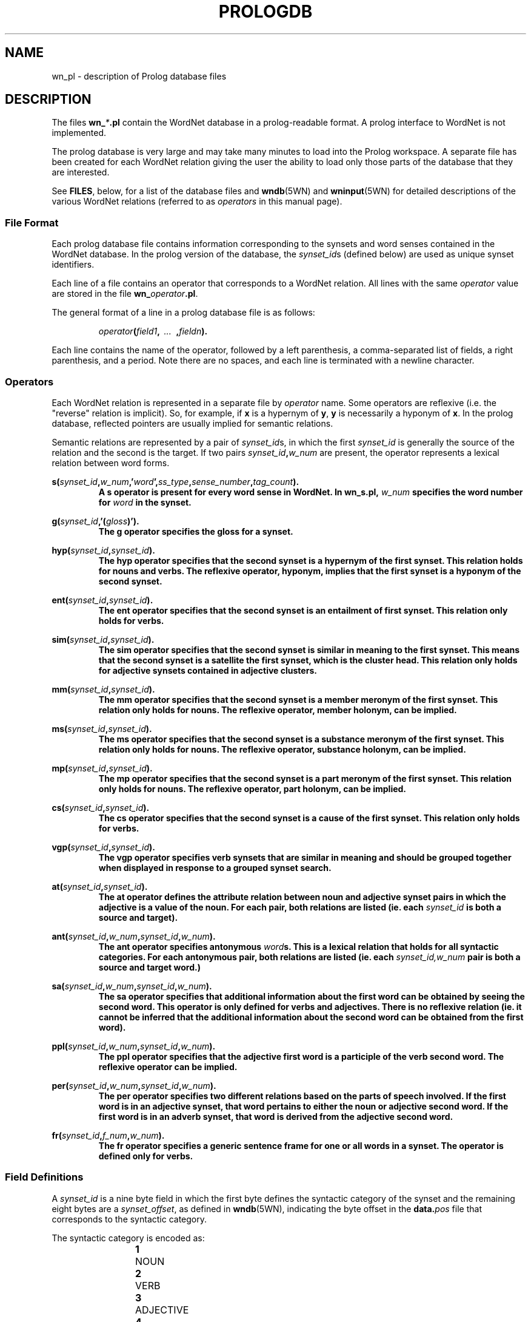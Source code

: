 .\" $Id$
.tr ~
.TH PROLOGDB 5WN "Dec 2006" "WordNet 3.0" "WordNet\(tm File Formats"
.SH NAME
wn_\*.pl \- description of Prolog database files
.SH DESCRIPTION
The files \fBwn_\fP\fI*\fP\fB.pl\fP contain the WordNet database in a
prolog-readable format.  A prolog interface to WordNet is not
implemented.

The prolog database is very large and may take many minutes to load
into the Prolog workspace.  A separate file has been created for each
WordNet relation giving the user the ability to load only those parts
of the database that they are interested.

See \fBFILES\fP, below, for a list of the database files and
.BR wndb (5WN)
and
.BR wninput (5WN) 
for detailed descriptions of the various WordNet relations (referred to
as \fIoperators\fP in this manual page).
.SS File Format
Each prolog database file contains information corresponding to the
synsets and word senses contained in the WordNet database.  In the
prolog version of the database, the \fIsynset_id\fPs (defined below)
are used as unique synset identifiers.

Each line of a file contains an operator that corresponds to a WordNet
relation.  All lines with the same \fIoperator\fP value are stored in
the file \fBwn_\fP\fIoperator\fP\fB.pl\fP.

The general format of a line in a prolog database file is as follows:

.RS
.nf
\fIoperator\fB(\fIfield1\fB,\fI~~...~~\fB,\fIfieldn\fB).\fR
.fi
.RE

Each line contains the name of the operator, followed by a left
parenthesis, a comma-separated list of fields, a right parenthesis,
and a period.  Note there are no spaces, and each line is terminated
with a newline character. 
.SS Operators
Each WordNet relation is represented in a separate file by
\fIoperator\fP name.  Some operators are reflexive (i.e. the "reverse"
relation is implicit).  So, for example, if \fBx\fP is a hypernym of
\fBy\fP, \fBy\fP is necessarily a hyponym of \fBx\fP.  In the prolog
database, reflected pointers are usually implied for semantic
relations.

Semantic relations are represented by a pair of \fIsynset_id\fPs, in
which the first \fIsynset_id\fP is generally the source of the
relation and the second is the target.  If two pairs
\fIsynset_id\fP\fB,\fP\fIw_num\fP are present, the operator represents
a lexical relation between word forms.

.nf
\fBs(\fIsynset_id\fB,\fIw_num\fB,'\fIword\fB',\fIss_type\fB,\fIsense_number\fB,\fItag_count\fB).
.fi
.RS
A \fBs\fP operator is present for every word sense in WordNet.  In
\fBwn_s.pl\fP, \fIw_num\fP specifies the word number for \fIword\fP in
the synset.
.RE

.nf
\fBg(\fIsynset_id\fB,'(\fIgloss\fB)').
.fi
.RS
The \fBg\fP operator specifies the gloss for a synset.  
.RE

.nf
\fBhyp(\fIsynset_id\fB,\fIsynset_id\fB).
.fi
.RS
The \fBhyp\fP operator specifies that the second synset is a
hypernym of the first synset.  This relation holds for nouns and
verbs.  The reflexive operator, hyponym, implies that the first
synset is a hyponym of the second synset.
.RE

.nf
\fBent(\fIsynset_id\fB,\fIsynset_id\fB).
.fi
.RS
The \fBent\fP operator specifies that the second synset is
an entailment of first synset.  This relation only holds for verbs.
.RE

.nf
\fBsim(\fIsynset_id\fB,\fIsynset_id\fB).
.fi
.RS
The \fBsim\fP operator specifies that the second synset is similar in
meaning to the first synset.  This means that the second synset is a
satellite the first synset, which is the cluster head.  This relation
only holds for adjective synsets contained in adjective clusters.
.RE

.nf
\fBmm(\fIsynset_id\fB,\fIsynset_id\fB).
.fi
.RS
The \fBmm\fP operator specifies that the second synset is a
member meronym of the first synset.  This relation only holds for
nouns.  The reflexive operator, member holonym, can be implied.
.RE

.nf
\fBms(\fIsynset_id\fB,\fIsynset_id\fB).
.fi
.RS
The \fBms\fP operator specifies that the second synset is a
substance meronym of the first synset.  This relation only holds for
nouns.  The reflexive operator, substance holonym, can be implied.
.RE

.nf
\fBmp(\fIsynset_id\fB,\fIsynset_id\fB).
.fi
.RS
The \fBmp\fP operator specifies that the second synset is a
part meronym of the first synset.  This relation only holds for
nouns.  The reflexive operator, part holonym, can be implied.
.RE

.nf
\fBcs(\fIsynset_id\fB,\fIsynset_id\fB).
.fi
.RS
The \fBcs\fP operator specifies that the second synset is a cause
of the first synset.  This relation only holds for verbs.
.RE

.nf
\fBvgp(\fIsynset_id\fB,\fIsynset_id\fB).
.fi
.RS
The \fBvgp\fP operator specifies verb synsets that are similar in
meaning and should be grouped together when displayed in response to a
grouped synset search.
.RE

.nf
\fBat(\fIsynset_id\fB,\fIsynset_id\fB).
.fi
.RS
The \fBat\fP operator defines the attribute relation between noun and
adjective synset pairs in which the adjective is a value of the noun.
For each pair, both relations are listed (ie. each \fIsynset_id\fP is
both a source and target).
.RE

.nf
\fBant(\fIsynset_id\fB,\fIw_num\fB,\fIsynset_id\fB,\fIw_num\fB).
.fi
.RS
The \fBant\fP operator specifies antonymous \fIword\fPs.  This is a
lexical relation that holds for all syntactic categories.  For each
antonymous pair, both relations are listed (ie. each
\fIsynset_id,w_num\fP pair is both a source and target word.)
.RE

.nf
\fBsa(\fIsynset_id\fB,\fIw_num\fB,\fIsynset_id\fB,\fIw_num\fB).
.fi
.RS
The \fBsa\fP operator specifies that additional information about the
first word can be obtained by seeing the second word.  This
operator is only defined for verbs and adjectives.  There is no reflexive
relation (ie. it cannot be inferred that the additional information
about the second word can be obtained from the first word).
.RE

.nf
\fBppl(\fIsynset_id\fB,\fIw_num\fB,\fIsynset_id\fB,\fIw_num\fB).
.fi
.RS
The \fBppl\fP operator specifies that the adjective first word is a
participle of the verb second word.  The reflexive operator can be
implied. 
.RE

.nf
\fBper(\fIsynset_id\fB,\fIw_num\fB,\fIsynset_id\fB,\fIw_num\fB).
.fi
.RS
The \fBper\fP operator specifies two different relations based on the
parts of speech involved.  If the first word is in an adjective
synset, that word pertains to either the noun or adjective second
word.  If the first word is in an adverb synset, that word is derived
from the adjective second word.
.RE

.nf
\fBfr(\fIsynset_id\fB,\fIf_num\fB,\fIw_num\fB).
.fi
.RS
The \fBfr\fP operator specifies a generic sentence frame for one or
all words in a synset.  The operator is defined only for verbs.
.RE
.SS Field Definitions
A \fIsynset_id\fP is a nine byte field in which the first
byte defines the syntactic category of the synset and the remaining
eight bytes are a \fIsynset_offset\fP, as defined in 
.BR wndb (5WN),
indicating the byte offset in the \fBdata.\fP\fIpos\fP file that
corresponds to the syntactic category.

The syntactic category is encoded as:  

.RS
.nf
\fB1\fP	NOUN
\fB2\fP	VERB
\fB3\fP	ADJECTIVE
\fB4\fP	ADVERB
.fi
.RE

\fIw_num\fP, if present, indicates which word in the synset is being
referred to.  Word numbers are assigned to the \fIword\fP fields in a
synset, from left to right, beginning with 1.  When used to represent
lexical WordNet relations \fIw_num\fP may be 0, indicating that the
relation holds for all words in the synset indicated by the preceding
\fIsynset_id\fP.  See
.BR wninput (5WN)
for a discussion of semantic and lexical relations.

\fIss_type\fP is a one character code indicating the synset type:

.RS
.nf
\fBn\fP	NOUN
\fBv\fP	VERB
\fBa\fP	ADJECTIVE
\fBs\fP	ADJECTIVE~SATELLITE
\fBr\fP	ADVERB
.fi
.RE

\fIsense_number\fP specifies the sense number of the word, within the
part of speech encoded in the \fIsynset_id\fP, in the WordNet
database.

\fIword\fP is the ASCII text of the word as entered in the synset by
the lexicographer, with spaces replaced by underscore characters
(\fB_\fP).  The text of the word is case sensitive.  An adjective
\fIword\fP is immediately followed by a syntactic marker if one was
specified in the lexicographer file.  A syntactic marker is appended,
in parentheses, onto \fIword\fP without any intervening spaces.  See
.BR wninput (5WN)
for a list of the syntactic markers for adjectives.

Each synset has a \fIgloss\fP that may contain a definition, one or
more example sentences, or both.  Note that glosses are enclosed in
single forward quotes and parentheses:~~\fB'(\fIgloss\fB)'\fR.

\fIf_num\fP specifies the generic sentence frame number for word
\fIw_num\fP in the synset indicated by \fIsynset_id\fP.  Note that
when \fIw_num\fP is \fB0\fP, the frame number applies to all words in
the synset.  If non-zero, the frame applies to that word in the
synset.

In WordNet, sense numbers are assigned as described in 
.BR wndb (5WN).
\fItag_count\fP is the number of times the sense was tagged in the
Semantic Concordances, and \fB0\fP if it was not instantiated.
.SH NOTES
Since single forward quotes are used to enclose character strings,
single quote characters found in \fIword\fP and \fIgloss\fP fields are
represented as two adjacent single quote characters.

The load time can be greatly reduced by creating "object language"
versions of the files, an option that is supported by some
implementations, such as Quintus Prolog. 
.SH ENVIRONMENT VARIABLES (UNIX)
.TP 20
.B WNHOME
Base directory for WordNet.  Default is
\fB/usr/local/WordNet-3.0\fP.
.SH REGISTRY (WINDOWS)
.TP 20
.B HKEY_LOCAL_MACHINE\eSOFTWARE\eWordNet\e3.0\eWNHome
Base directory for WordNet.  Default is
\fBC:\eProgram~Files\eWordNet\e3.0\fP.
.SH FILES
All files are in \fBWNHOME/prolog\fP on Unix platforms and
\fBWNHome\eprolog\fP on Windows platforms
.TP 20
.B wn_s.pl
synset pointers
.TP 20
.B wn_g.pl
gloss pointers
.TP 20
.B wn_hyp.pl
hypernym pointers
.TP 20
.B wn_ent.pl
entailment pointers
.TP 20
.B wn_sim.pl
similar pointers
.TP 20
.B wn_mm.pl
member meronym pointers
.TP 20
.B wn_ms.pl
substance meronym pointers
.TP 20
.B wn_mp.pl
part meronym pointers
.TP 20
.B wn_cs.pl
cause pointers
.TP 20
.B wn_vgp.pl
grouped verb pointers
.TP 20
.B wn_at.pl
attribute pointers
.TP 20
.B wn_ant.pl
antonym pointers
.TP 20
.B wn_sa.pl
see also pointers 
.TP 20
.B wn_ppl.pl
participle pointers
.TP 20
.B wn_per.pl
pertainym pointers
.TP 20
.B wn_fr.pl
frame pointers
.SH SEE ALSO
.BR wndb (5WN),
.BR wninput (5WN),
.BR wngroups (7WN),
.BR wnpkgs (7WN).
